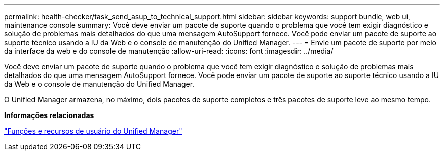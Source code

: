 ---
permalink: health-checker/task_send_asup_to_technical_support.html 
sidebar: sidebar 
keywords: support bundle, web ui, maintenance console 
summary: Você deve enviar um pacote de suporte quando o problema que você tem exigir diagnóstico e solução de problemas mais detalhados do que uma mensagem AutoSupport fornece. Você pode enviar um pacote de suporte ao suporte técnico usando a IU da Web e o console de manutenção do Unified Manager. 
---
= Envie um pacote de suporte por meio da interface da web e do console de manutenção
:allow-uri-read: 
:icons: font
:imagesdir: ../media/


[role="lead"]
Você deve enviar um pacote de suporte quando o problema que você tem exigir diagnóstico e solução de problemas mais detalhados do que uma mensagem AutoSupport fornece. Você pode enviar um pacote de suporte ao suporte técnico usando a IU da Web e o console de manutenção do Unified Manager.

O Unified Manager armazena, no máximo, dois pacotes de suporte completos e três pacotes de suporte leve ao mesmo tempo.

*Informações relacionadas*

link:../config/reference_unified_manager_roles_and_capabilities.html["Funções e recursos de usuário do Unified Manager"]
